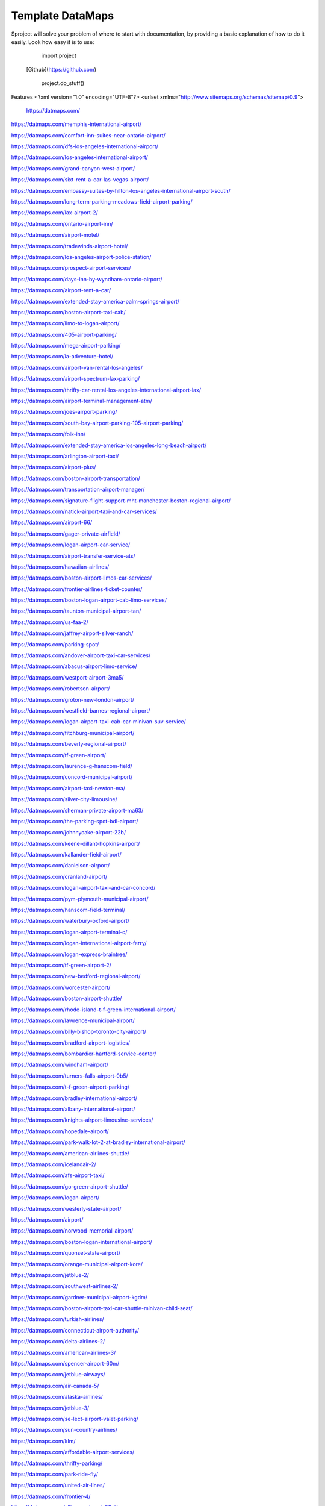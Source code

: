 Template DataMaps
========

$project will solve your problem of where to start with documentation,
by providing a basic explanation of how to do it easily.
Look how easy it is to use:

    import project
   [Github](https://github.com)

    project.do_stuff()

Features
<?xml version="1.0" encoding="UTF-8"?>
<urlset xmlns="http://www.sitemaps.org/schemas/sitemap/0.9">
   https://datmaps.com/

https://datmaps.com/memphis-international-airport/

https://datmaps.com/comfort-inn-suites-near-ontario-airport/

https://datmaps.com/dfs-los-angeles-international-airport/

https://datmaps.com/los-angeles-international-airport/

https://datmaps.com/grand-canyon-west-airport/

https://datmaps.com/sixt-rent-a-car-las-vegas-airport/

https://datmaps.com/embassy-suites-by-hilton-los-angeles-international-airport-south/

https://datmaps.com/long-term-parking-meadows-field-airport-parking/

https://datmaps.com/lax-airport-2/

https://datmaps.com/ontario-airport-inn/

https://datmaps.com/airport-motel/

https://datmaps.com/tradewinds-airport-hotel/

https://datmaps.com/los-angeles-airport-police-station/

https://datmaps.com/prospect-airport-services/

https://datmaps.com/days-inn-by-wyndham-ontario-airport/

https://datmaps.com/airport-rent-a-car/

https://datmaps.com/extended-stay-america-palm-springs-airport/

https://datmaps.com/boston-airport-taxi-cab/

https://datmaps.com/limo-to-logan-airport/

https://datmaps.com/405-airport-parking/

https://datmaps.com/mega-airport-parking/

https://datmaps.com/la-adventure-hotel/

https://datmaps.com/airport-van-rental-los-angeles/

https://datmaps.com/airport-spectrum-lax-parking/

https://datmaps.com/thrifty-car-rental-los-angeles-international-airport-lax/

https://datmaps.com/airport-terminal-management-atm/

https://datmaps.com/joes-airport-parking/

https://datmaps.com/south-bay-airport-parking-105-airport-parking/

https://datmaps.com/folk-inn/

https://datmaps.com/extended-stay-america-los-angeles-long-beach-airport/

https://datmaps.com/arlington-airport-taxi/

https://datmaps.com/airport-plus/

https://datmaps.com/boston-airport-transportation/

https://datmaps.com/transportation-airport-manager/

https://datmaps.com/signature-flight-support-mht-manchester-boston-regional-airport/

https://datmaps.com/natick-airport-taxi-and-car-services/

https://datmaps.com/airport-66/

https://datmaps.com/gager-private-airfield/

https://datmaps.com/logan-airport-car-service/

https://datmaps.com/airport-transfer-service-ats/

https://datmaps.com/hawaiian-airlines/

https://datmaps.com/boston-airport-limos-car-services/

https://datmaps.com/frontier-airlines-ticket-counter/

https://datmaps.com/boston-logan-airport-cab-limo-services/

https://datmaps.com/taunton-municipal-airport-tan/

https://datmaps.com/us-faa-2/

https://datmaps.com/jaffrey-airport-silver-ranch/

https://datmaps.com/parking-spot/

https://datmaps.com/andover-airport-taxi-car-services/

https://datmaps.com/abacus-airport-limo-service/

https://datmaps.com/westport-airport-3ma5/

https://datmaps.com/robertson-airport/

https://datmaps.com/groton-new-london-airport/

https://datmaps.com/westfield-barnes-regional-airport/

https://datmaps.com/logan-airport-taxi-cab-car-minivan-suv-service/

https://datmaps.com/fitchburg-municipal-airport/

https://datmaps.com/beverly-regional-airport/

https://datmaps.com/tf-green-airport/

https://datmaps.com/laurence-g-hanscom-field/

https://datmaps.com/concord-municipal-airport/

https://datmaps.com/airport-taxi-newton-ma/

https://datmaps.com/silver-city-limousine/

https://datmaps.com/sherman-private-airport-ma63/

https://datmaps.com/the-parking-spot-bdl-airport/

https://datmaps.com/johnnycake-airport-22b/

https://datmaps.com/keene-dillant-hopkins-airport/

https://datmaps.com/kallander-field-airport/

https://datmaps.com/danielson-airport/

https://datmaps.com/cranland-airport/

https://datmaps.com/logan-airport-taxi-and-car-concord/

https://datmaps.com/pym-plymouth-municipal-airport/

https://datmaps.com/hanscom-field-terminal/

https://datmaps.com/waterbury-oxford-airport/

https://datmaps.com/logan-airport-terminal-c/

https://datmaps.com/logan-international-airport-ferry/

https://datmaps.com/logan-express-braintree/

https://datmaps.com/tf-green-airport-2/

https://datmaps.com/new-bedford-regional-airport/

https://datmaps.com/worcester-airport/

https://datmaps.com/boston-airport-shuttle/

https://datmaps.com/rhode-island-t-f-green-international-airport/

https://datmaps.com/lawrence-municipal-airport/

https://datmaps.com/billy-bishop-toronto-city-airport/

https://datmaps.com/bradford-airport-logistics/

https://datmaps.com/bombardier-hartford-service-center/

https://datmaps.com/windham-airport/

https://datmaps.com/turners-falls-airport-0b5/

https://datmaps.com/t-f-green-airport-parking/

https://datmaps.com/bradley-international-airport/

https://datmaps.com/albany-international-airport/

https://datmaps.com/knights-airport-limousine-services/

https://datmaps.com/hopedale-airport/

https://datmaps.com/park-walk-lot-2-at-bradley-international-airport/

https://datmaps.com/american-airlines-shuttle/

https://datmaps.com/icelandair-2/

https://datmaps.com/afs-airport-taxi/

https://datmaps.com/go-green-airport-shuttle/

https://datmaps.com/logan-airport/

https://datmaps.com/westerly-state-airport/

https://datmaps.com/airport/

https://datmaps.com/norwood-memorial-airport/

https://datmaps.com/boston-logan-international-airport/

https://datmaps.com/quonset-state-airport/

https://datmaps.com/orange-municipal-airport-kore/

https://datmaps.com/jetblue-2/

https://datmaps.com/southwest-airlines-2/

https://datmaps.com/gardner-municipal-airport-kgdm/

https://datmaps.com/boston-airport-taxi-car-shuttle-minivan-child-seat/

https://datmaps.com/turkish-airlines/

https://datmaps.com/connecticut-airport-authority/

https://datmaps.com/delta-airlines-2/

https://datmaps.com/american-airlines-3/

https://datmaps.com/spencer-airport-60m/

https://datmaps.com/jetblue-airways/

https://datmaps.com/air-canada-5/

https://datmaps.com/alaska-airlines/

https://datmaps.com/jetblue-3/

https://datmaps.com/se-lect-airport-valet-parking/

https://datmaps.com/sun-country-airlines/

https://datmaps.com/klm/

https://datmaps.com/affordable-airport-services/

https://datmaps.com/thrifty-parking/

https://datmaps.com/park-ride-fly/

https://datmaps.com/united-air-lines/

https://datmaps.com/frontier-4/

https://datmaps.com/alliance-airport-23nj/

https://datmaps.com/nyc-airport-ride/

https://datmaps.com/kroelinger-airport/

https://datmaps.com/tate-airport-5ps9/

https://datmaps.com/cross-keys-airport-17n/

https://datmaps.com/nj25/

https://datmaps.com/westfield-limousine-and-airport-car-service/

https://datmaps.com/russo-airstrip/

https://datmaps.com/baggage-claim-a-phl/

https://datmaps.com/hackettstown-airport-n05/

https://datmaps.com/elmport-heliport/

https://datmaps.com/new-garden-airport/

https://datmaps.com/erwinna-airport-pa77/

https://datmaps.com/malone-airport-nj61/

https://datmaps.com/john-e-rogers-airport-nj65/

https://datmaps.com/central-jersey-airport/

https://datmaps.com/ernies-airport-transportation/

https://datmaps.com/doylestown-airport/

https://datmaps.com/sheltair-aviation-isp/

https://datmaps.com/laguardia-airport-car-limo/

https://datmaps.com/eagles-lair-airport/

https://datmaps.com/ace-limousine-airport-service/

https://datmaps.com/precision-ny-chauffeur-and-airport-transportation-services/

https://datmaps.com/elizabeth-airport-transfer-nj/

https://datmaps.com/somerset-airport/

https://datmaps.com/lakewood-township-municipal-airport/

https://datmaps.com/spitfire-aerodrome-airport/

https://datmaps.com/lincoln-park-airport/

https://datmaps.com/park-plus-airport-parking-jfk-airport/

https://datmaps.com/airport-transportation-services/

https://datmaps.com/carmel-car/

https://datmaps.com/long-island-macarthur-airport/

https://datmaps.com/quakertown-airport/

https://datmaps.com/linden-airport/

https://datmaps.com/blairstown-airport-1n7/

https://datmaps.com/hammonton-municipal-airport/

https://datmaps.com/eagles-nest-airport/

https://datmaps.com/coyle-field/

https://datmaps.com/allentown-queen-city-municipal-airport/

https://datmaps.com/newark-airport-limo-taxi/

https://datmaps.com/howard-beach-jfk-airport/

https://datmaps.com/flying-w-airport-resort/

https://datmaps.com/westchester-county-airport/

https://datmaps.com/cell-phone-waiting-area-lehigh-valley-international-airport-abe/

https://datmaps.com/bolt-parking-lga-laguardia-airport-parking/

https://datmaps.com/jfk-airport-transportation/

https://datmaps.com/daily-parking-p4/

https://datmaps.com/jfk-airport-long-term-parking-inc/

https://datmaps.com/solberg-airport/

https://datmaps.com/ocean-county-airport/

https://datmaps.com/northeast-philadelphia-airport/

https://datmaps.com/monmouth-jet-center/

https://datmaps.com/new-york-stewart-international-airport/

https://datmaps.com/signature-flight-support-ttn-trenton-mercer-airport/

https://datmaps.com/signature-flight-support-teb-east-teterboro-airport/

https://datmaps.com/korean-air-2/

https://datmaps.com/lga-airport-car-limo-service/

https://datmaps.com/corporate-airport-parking/

https://datmaps.com/salem-airfield-nj74/

https://datmaps.com/a-1-airport-taxi-limo-lowest-rate-best-service-24-7/

https://datmaps.com/short-term-parking-b/

https://datmaps.com/baggage-claim-d-phl/

https://datmaps.com/jfk-airport-central-taxi-hold/

https://datmaps.com/hampton-jitney-airport-connection/

https://datmaps.com/american-airlines-4/

https://datmaps.com/blade-lounge-east/

https://datmaps.com/hertz-car-rental-new-york-city-laguardia-airport/

https://datmaps.com/e-w-r-ewr/

https://datmaps.com/philadelphia-international-airport/

https://datmaps.com/phl-employee-parking/

https://datmaps.com/abc-airport-parking/

https://datmaps.com/newark-airport-ewr-parking/

https://datmaps.com/wallypark-airport-parking-phl/

https://datmaps.com/southwest-airlines-3/

https://datmaps.com/airtrain-newark-liberty-international-airport/

https://datmaps.com/preferred-limousine-airport-car-service/

https://datmaps.com/airport-hill-top/

https://datmaps.com/newark-airport-railroad-station/

https://datmaps.com/newark-liberty-international-airport/

https://datmaps.com/alexandria-field-airport/

https://datmaps.com/laguardia-airport/

https://datmaps.com/turkish-airlines-2/

https://datmaps.com/red-lion-airport-n73/

https://datmaps.com/relay-newark-international-airport/

https://datmaps.com/newark-airport-express/

https://datmaps.com/porter-airlines/

https://datmaps.com/ets-airport-shuttle/

https://datmaps.com/united-airlines-parking-lot-bus-stop/

https://datmaps.com/denver-airport-town-car/

https://datmaps.com/denver-international-airport-pickups/

https://datmaps.com/aaa-airport-denver-limo/

https://datmaps.com/denvers-airport-transportation/

https://datmaps.com/airport-office-building-aob/

https://datmaps.com/denver-airport-suv-van-car-rental/

https://datmaps.com/spirit-airlines/

https://datmaps.com/newark-liberty-international-airport-2/

https://datmaps.com/newark-airport-express-2/

https://datmaps.com/frontier-airlines/

https://datmaps.com/go-airlink-nyc/

https://datmaps.com/the-port-authority-of-new-york-and-new-jersey/

https://datmaps.com/ollies-taxi-airport-service/

https://datmaps.com/dixon-airport-board/

https://datmaps.com/medicine-bow-airport/

https://datmaps.com/wray-muni-airport/

https://datmaps.com/koenig-airport/

https://datmaps.com/ogallala-municipal-airport-searle-field-koga/

https://datmaps.com/grant-county-airport/

https://datmaps.com/harford-field-khad/

https://datmaps.com/a-a-ranch-airport-wy11/

https://datmaps.com/airport-operations/

https://datmaps.com/airport-2/

https://datmaps.com/32nd-ave-airport-cir/

https://datmaps.com/airport-blvd-6th-ave/

https://datmaps.com/s-airport-blvd-alameda-pkwy/

https://datmaps.com/airport-blvd-colfax-ave/

https://datmaps.com/pawlet-ranch-airport-3ne7/

https://datmaps.com/northern-colorado-regional-airport/

https://datmaps.com/laramie-regional-airport/

https://datmaps.com/granby-sports-park-airport/

https://datmaps.com/orr-airport-24ne/

https://datmaps.com/bellmore-farms-airport-1co3/

https://datmaps.com/skyote-airport-cd02/

https://datmaps.com/western-nebraska-regional-airport-parking/

https://datmaps.com/phelps-airport/

https://datmaps.com/cochran-landing-airport/

https://datmaps.com/stevens-airport/

https://datmaps.com/lusk-airport/

https://datmaps.com/sky-haven-airport-co17/

https://datmaps.com/top-airport-parking-denver/

https://datmaps.com/denver-airport-limo-platinum/

https://datmaps.com/long-beach-airport/

https://datmaps.com/aspen-airport-shuttle/

https://datmaps.com/bogner-no-ii-airport-1sd6/

https://datmaps.com/car-rental-center-denver-airport-den-carngo/

https://datmaps.com/the-parking-spot-den-airport/

https://datmaps.com/denver-airport-limo/

https://datmaps.com/steamboat-springs-airport-bob-adams-field/

https://datmaps.com/vance-brand-airport/

https://datmaps.com/uso-colorados-center-at-denver-airport/

https://datmaps.com/western-nebraska-scottsbluff-regional-airport/

https://datmaps.com/sugar-land-regional-airport/

https://datmaps.com/detroit-metropolitan-wayne-county-airport/

https://datmaps.com/pizza-hut-express/

https://datmaps.com/towneplace-suites-by-marriott-denver-airport-at-gateway-park/

https://datmaps.com/comfort-suites-denver-international-airport/

https://datmaps.com/courtyard-by-marriott-denver-airport/

https://datmaps.com/phoenix-mesa-gateway-airport/

https://datmaps.com/north-las-vegas-airport/

https://datmaps.com/fine-airport-parking-den/

https://datmaps.com/rick-husband-amarillo-international-airport/

https://datmaps.com/erie-municipal-airport/

https://datmaps.com/alliance-municipal-airport/

https://datmaps.com/craig-moffat-airport/

https://datmaps.com/boulder-municipal-airport-bdu/

https://datmaps.com/yampa-valley-regional-airport/

https://datmaps.com/dodson-brothers-airport-5ne9/

https://datmaps.com/wichita-dwight-d-eisenhower-national-airport/

https://datmaps.com/element-denver-international-airport/

https://datmaps.com/denver-airport-station/

https://datmaps.com/holyoke-airport-heq/

https://datmaps.com/denver-airport-shuttle/

https://datmaps.com/vowers-ranch-airport-wy29/

https://datmaps.com/kugel-strong-airport-03co/

https://datmaps.com/yuma-municipal-airport/

https://datmaps.com/denver-international-airport-security-office/

https://datmaps.com/airport-baggage-center/

https://datmaps.com/rocky-mountain-metropolitan-airport/

https://datmaps.com/casper-natrona-county-international-airport/

https://datmaps.com/la-quinta-inn-suites-by-wyndham-denver-airport-dia/

https://datmaps.com/airport-denver-transportation-co/

https://datmaps.com/waterloo-regional-airport/

https://datmaps.com/mainstay-suites-denver-international-airport/

https://datmaps.com/usairport-parking/

https://datmaps.com/chadron-municipal-airport/

https://datmaps.com/parkland-airport-7co0/

https://datmaps.com/denver-international-airport-bc-concourse/

https://datmaps.com/denver-international-airport/

https://datmaps.com/san-antonio-international-airport/

https://datmaps.com/saskatoon-john-g-diefenbaker-international-airport/

https://datmaps.com/baymont-by-wyndham-denver-international-airport/

https://datmaps.com/epic-mountain-express-colorado-mountain-express-counter-at-denver-international-airport/

https://datmaps.com/40th-ave-airport-blvd-gateway-park-station/

https://datmaps.com/parkdia/

https://datmaps.com/avis-car-rental/

https://datmaps.com/sylo-ramada-inn-suites-denver-airport/

https://datmaps.com/econo-lodge-denver-international-airport/

https://datmaps.com/americinn-by-wyndham-denver-airport/

https://datmaps.com/s-p-plus-denver-international-airport/

https://datmaps.com/alpha-airport-taxi-limo/

https://datmaps.com/brush-municipal/

https://datmaps.com/denver-international-airport-dropoffs/

https://datmaps.com/hertz-car-rental-natrona-county-airport/

https://datmaps.com/airport-taxi-service/

https://datmaps.com/simons-airport/

https://datmaps.com/la-quinta-inn-suites-by-wyndham-butte/

https://datmaps.com/springhill-suites-by-marriott-great-falls/

https://datmaps.com/motel-6-great-falls-mt/

https://datmaps.com/air-national-guard/

https://datmaps.com/enterprise-rent-a-car-2/

https://datmaps.com/chester-catawba-airport/

https://datmaps.com/8400-8598-airport-pkwy-parking/

https://datmaps.com/40th-airport-station-pnr/

https://datmaps.com/3n6/

https://datmaps.com/3-rivers-aircraft-management-services/

https://datmaps.com/2947-terminal-dr-parking/

https://datmaps.com/ace-limousine-airport-service-2/

https://datmaps.com/acton-airport-taxi-boston-airport-taxi-and-car-service/

https://datmaps.com/addison-airport/

https://datmaps.com/aer-lingus-2/

https://datmaps.com/aero-plantation-airport-nc21/

https://datmaps.com/aeronautics-division/

https://datmaps.com/aeroportul-lavina/

https://datmaps.com/aiken-regional-airport/

https://datmaps.com/airline-airport-information/

https://datmaps.com/airnet/

https://datmaps.com/airport-associates/

https://datmaps.com/airport-boat-rv-storage/

https://datmaps.com/airport-bus-resource-group/

https://datmaps.com/airport-cargo-terminal/

https://datmaps.com/airport-department-of-public-safety/

https://datmaps.com/airport-express/

https://datmaps.com/airport-express-direct/

https://datmaps.com/airport-express-direct-2/

https://datmaps.com/airport-fire-department/

https://datmaps.com/airport-flats/

https://datmaps.com/airport-park-3/

https://datmaps.com/airport-north-storage/

https://datmaps.com/airport-mobil-towing/

https://datmaps.com/airport-marina-honda/

https://datmaps.com/airport-marina-ford/

https://datmaps.com/airport-limo/

https://datmaps.com/airport-inn/

https://datmaps.com/airport-high-school/

https://datmaps.com/airport-rd-at-terminal-dr/

https://datmaps.com/airport-shuttle-boston/

https://datmaps.com/airport-shuttle-easley-sc-29642/

https://datmaps.com/airport-solutions-group/

https://datmaps.com/airport-terminal/

https://datmaps.com/airport-terminal-2/

https://datmaps.com/airport-terminal-a/

https://datmaps.com/airport-terminal-b/

https://datmaps.com/airport-terminals-e-and-f/

https://datmaps.com/airport-terminals-c-d/

https://datmaps.com/airport-van-rental-denver-airport/

https://datmaps.com/airport-van-rental-las-vegas/

https://datmaps.com/airport-transportation-2/

https://datmaps.com/airport-valet-storage/

https://datmaps.com/palmetto-air-plantation-sc41/

https://datmaps.com/raleigh-durham-airport-taxi/

https://datmaps.com/harman-airport-sc20/

https://datmaps.com/south-carolina-aeronautics/

https://datmaps.com/lancaster-county-airport-mcwhirter-field-lkr/

https://datmaps.com/orangeburg-municipal-airport/

https://datmaps.com/long-island-airport-nc26/

https://datmaps.com/grays-creek-airport-2gc/

https://datmaps.com/emanuel-county-airport/

https://datmaps.com/bamberg-county-airport-99n/

https://datmaps.com/foothills-regional-airport-kmrn/

https://datmaps.com/covington-municipal-airport/

https://datmaps.com/goose-creek-airport-28a/

https://datmaps.com/shiflet-marion-mcdowell-airfield-9a9/

https://datmaps.com/cheraw-municipal-airport/

https://datmaps.com/pageland-airport/

https://datmaps.com/st-george-airport/

https://datmaps.com/holly-hill-airport-5j5/

https://datmaps.com/helena-regional-airport/

https://datmaps.com/helena-regional-airport-hln/

https://datmaps.com/anaconda-airport/

https://datmaps.com/boulder-airport-3u9/

https://datmaps.com/lewistown-municipal-airport/

https://datmaps.com/stanford-airport-s64/

https://datmaps.com/lincoln-airport/

https://datmaps.com/fairfield-airport/

https://datmaps.com/winifred-airport-9s7/

https://datmaps.com/ryegate-airport/

https://datmaps.com/klies-air-strip-airport-mt43/

https://datmaps.com/ranch-strip-airport-mt26/

https://datmaps.com/wilhelm-airstrip-airport-mt96-2/

https://datmaps.com/bar-e-airport-mt86/

https://datmaps.com/ryegate-airstrip/

https://datmaps.com/geraldine-airport/

https://datmaps.com/great-falls-international-airport/

https://datmaps.com/bozeman-yellowstone-international-airport-bzn/

https://datmaps.com/three-forks-airport-9s5/

https://datmaps.com/lewistown-muni-airport-lwt/

https://datmaps.com/bert-mooney-airport/

https://datmaps.com/deer-lodge-city-county-airport-tca/

https://datmaps.com/bullwhacker-airport/

https://datmaps.com/black-coulee-north-airport/

https://datmaps.com/smith-field-airport/

https://datmaps.com/higgins-brothers-airport/

https://datmaps.com/lavina-airport-80s/

https://datmaps.com/canyon-ferry-airport-8u9/

https://datmaps.com/crazy-mountain-ranch-airport/

https://datmaps.com/townsend-airport-8u8/

https://datmaps.com/dutton-airport/

https://datmaps.com/silver-city-airport/

https://datmaps.com/cottontail-ranch-airport/

https://datmaps.com/buchanan-ranch-airport/

https://datmaps.com/holland-ranch-airport/

https://datmaps.com/front-range-aviation-inc/

https://datmaps.com/cain-ranch-airport-28mt/

https://datmaps.com/barrett-field/

https://datmaps.com/fort-benton-airport-79s/

https://datmaps.com/n-bar-ranch-airport/

https://datmaps.com/bowman-field-3u3/

https://datmaps.com/flying-arrow-ranch-airport/

https://datmaps.com/thompson-field/

https://datmaps.com/clark-airport/

https://datmaps.com/baxter-strip/

https://datmaps.com/beacon-star-antique-airfield/

https://datmaps.com/head-waters-flying-services/

https://datmaps.com/prill-field-1mt7/

https://datmaps.com/wilsall-airport-9u1/

https://datmaps.com/helena-vortac-hln-117-7/

https://datmaps.com/big-timber-airport-6s0/

https://datmaps.com/williams-field-0mt1/

https://datmaps.com/langhus-airstrip/

https://datmaps.com/lewistown-vortac-lwt-112-0/

https://datmaps.com/gillett-landing-strip/

https://datmaps.com/whitehall-vortac-hia-113-7/

https://datmaps.com/lewistown-ndb-lwt-353/

https://datmaps.com/ubuy-i-fly/


https://datmaps.com/great-falls-vortac-gtf-115-1/

https://datmaps.com/capitol-ndb-cvp-335/

https://datmaps.com/holliday-landing-strip/

https://datmaps.com/horner-field-airport-mt49-dustins-aircraft-maintenance-and-upholstery-service/

https://datmaps.com/twin-bridges-airport/

https://datmaps.com/schafer-usfs-airport-8u2/

https://datmaps.com/hertz-car-rental-helena-regional-airport/

https://datmaps.com/hertz-car-rental-butte-municipal-airport/

https://datmaps.com/hertz-car-rental-great-falls-international-airport/

https://datmaps.com/federal-aviation-administration-atct/

https://datmaps.com/mission-field-airport/

https://datmaps.com/butte-aero-heliport/

https://datmaps.com/oxbow-ranch/

https://datmaps.com/alaska/

https://datmaps.com/oxbow-landing-strip/

https://datmaps.com/hauser-ndb-hau-386/

https://datmaps.com/coppertown-vor-dme-cpn-111-6/

https://datmaps.com/alaska-airlines-great-falls/

https://datmaps.com/stanford-airport-biggerstaff-field/

https://datmaps.com/boulder-airport/

https://datmaps.com/hertz-car-rental-bozeman-international-airport/

https://datmaps.com/signature-flight-support-bzn-yellowstone-jet-center-at-bozeman-intl-airport/

https://datmaps.com/long-term-parking-bozeman-airport-parking/

https://datmaps.com/butte-aviation/

https://datmaps.com/choteau-airport-cii/

https://datmaps.com/seeley-lake-airport/

https://datmaps.com/red-mountain-heliport/

https://datmaps.com/yellowstone-air-service/

https://datmaps.com/dillon-airport-dln/

https://datmaps.com/schafer-meadows-airport/

https://datmaps.com/rock-creek-airport/

https://datmaps.com/bridger-municipal-airport-6s1/

https://datmaps.com/toole-county-airport-2/

https://datmaps.com/karst-stage/

https://datmaps.com/great-falls-international-airport-2/

https://datmaps.com/hourly-parking-great-falls-airport-parking/

https://datmaps.com/sky-west-airlines/

https://datmaps.com/economy-parking-great-falls-airport-parking/

https://datmaps.com/alaska-airlines-bozeman/

https://datmaps.com/central-montana-shuttle/

https://datmaps.com/la-quinta-inn-suites-by-wyndham-belgrade-bozeman-airport/

https://datmaps.com/columbus-airport/

https://datmaps.com/laurel-municipal-airport-6s8/

https://datmaps.com/deer-lodge-county-airport/

https://datmaps.com/cutbank-airport-authority/

https://datmaps.com/jet-aviation-bozeman-fbo/

https://datmaps.com/butte-cab-company/

https://datmaps.com/comfort-inn-suites-market-airport/

https://datmaps.com/federal-aviation-administration-helena-airports-district-office/

https://datmaps.com/comfort-suites-helena-airport/

https://datmaps.com/bridger-taxi/

https://datmaps.com/allegiant-air/

https://datmaps.com/white-sulphur-springs-ranger-station-heliport/

https://datmaps.com/lindeys-landing-west-seaplane-base/

https://datmaps.com/delta-cargo-4/

https://datmaps.com/helena-town-car-company/

https://datmaps.com/allegiant-airlines/

https://datmaps.com/missoula-montana-airport-2/

https://datmaps.com/karst-stage-inc/

https://datmaps.com/avmax-group/

https://datmaps.com/skyline-aviation/

https://datmaps.com/great-falls-jet-center/

https://datmaps.com/cut-bank-valier-international-airport/

https://datmaps.com/finish-line-car-rental/

https://datmaps.com/delta-airlines-3/

https://datmaps.com/delta-cargo-5/

https://datmaps.com/wolf-creek-mt/

https://datmaps.com/cut-bank-municipal-airport-ctb/

https://datmaps.com/vetter-aviation/

https://datmaps.com/united-airlines-2/

https://datmaps.com/united-2/

https://datmaps.com/sleep-inn-suites-great-falls-airport/

https://datmaps.com/super-8-by-wyndham-belgrade-bozeman-airport/

https://datmaps.com/federal-aviation-administration/

https://datmaps.com/u-s-customs-and-border-protection-butte-airport-port-of-entry/

https://datmaps.com/missoula-airport-shuttle/

https://datmaps.com/delta-2/

https://datmaps.com/signature-technicair-bzn-bozeman-gallatin-field-airport/

https://datmaps.com/alaska-airlines-billings/

https://datmaps.com/helena-college-airport-campus/

https://datmaps.com/parking-spot-2/

https://datmaps.com/mainstay-suites-great-falls-airport/

https://datmaps.com/wingate-by-wyndham-helena-airport/

https://datmaps.com/copper-horse-restaurant-bozeman-yellowstone-international-airport/

https://datmaps.com/boeing/

https://datmaps.com/yellowstone-airport-storge/

https://datmaps.com/allegiant-air-2/

https://datmaps.com/glacier-park-international-airport/

https://datmaps.com/public-health-human-services-department/

https://datmaps.com/ups-customer-center/

https://datmaps.com/enterprise-rent-a-car-3/

https://datmaps.com/budget-car-rental-2/

https://datmaps.com/delta-3/

https://datmaps.com/avis-car-rental-2/

https://datmaps.com/montana-gift-corral-bozeman-yellowstone-international-airport/

https://datmaps.com/delta-cargo-6/

https://datmaps.com/enterprise-rent-a-car-4/

https://datmaps.com/comfort-suites-airport-university/

https://datmaps.com/alaska-2/

https://datmaps.com/liquor-division/

https://datmaps.com/coca-cola-bottling-co/

https://datmaps.com/national-car-rental/

https://datmaps.com/national-car-rental-2/

https://datmaps.com/associated-food-stores-inc/

https://datmaps.com/wallypark-denver-airport/

https://datmaps.com/rawlins-municipal-airport-krwl/

https://datmaps.com/enterprise-rent-a-car-5/

https://datmaps.com/hilton-garden-inn-great-falls/

https://datmaps.com/jacks-hangar/

https://datmaps.com/crystal-inn-hotel-suites-great-falls/

https://datmaps.com/la-quinta-inn-suites-by-wyndham-helena/

https://datmaps.com/repair-shop/

https://datmaps.com/avis-car-rental-3/


https://datmaps.com/hampton-inn-great-falls/

https://datmaps.com/holiday-inn-great-falls-convention-center-an-ihg-hotel/

https://datmaps.com/thrifty-car-rental-2/

https://datmaps.com/dzone-skydiving-bozeman/

https://datmaps.com/holman-aviation-co/

https://datmaps.com/alaska-3/

https://datmaps.com/avis-car-rental-4/

https://datmaps.com/enterprise-rent-a-car-6/

https://datmaps.com/jacks-flight-instruction/

https://datmaps.com/the-ore-cart/

https://datmaps.com/holiday-inn-express-suites-great-falls-an-ihg-hotel/

https://datmaps.com/signature-flight-support-den-denver-intl-airport/

https://datmaps.com/salt-lake-city-international-airport-2/

https://datmaps.com/juice-bar-at-canopy-airport-parking/

https://datmaps.com/crowne-plaza-denver-airport-convention-ctr-an-ihg-hotel/

https://datmaps.com/high-plains-hotel-at-denver-international-airport/

https://datmaps.com/woodspring-suites-aurora-denver-airport-an-extended-stay-hotel/

https://datmaps.com/motel-6-denver-co-airport/

https://datmaps.com/prospect-airport-services-inc-recruiting-office/

https://datmaps.com/canopy-airport-parking-lot/

https://datmaps.com/wallypark-airport-parking-den/

https://datmaps.com/hertz-car-rental-scottsbluff-airport/

https://datmaps.com/estes-park-shuttle/

https://datmaps.com/san-angelo-regional-airport/

https://datmaps.com/cheyenne-regional-airport-kcys/

https://datmaps.com/granby-grand-county-airport-gnb/

https://datmaps.com/aloft-denver-airport-at-gateway-park/

https://datmaps.com/holiday-inn-express-suites-denver-airport-an-ihg-hotel/

https://datmaps.com/ramada-by-wyndham-denver-international-airport/

https://datmaps.com/fairfield-inn-suites-by-marriott-denver-airport/

https://datmaps.com/hertz-car-rental-hayden-airport/

https://datmaps.com/central-park-airport-control-tower/

https://datmaps.com/guernsey-airport/

https://datmaps.com/fort-morgan-airport/

https://datmaps.com/greeley-weld-county-airport/

https://datmaps.com/hilton-garden-inn-denver-airport/

https://datmaps.com/redding-airport/

https://datmaps.com/residence-inn-by-marriott-denver-airport-at-gateway-park/

https://datmaps.com/embassy-suites-by-hilton-denver-international-airport/

https://datmaps.com/hyatt-place-denver-airport/

https://datmaps.com/springhill-suites-by-marriott-denver-airport/

https://datmaps.com/sleep-inn-suites-denver-international-airport/

https://datmaps.com/courtyard-by-marriott-denver-airport-at-gateway-park/

https://datmaps.com/hampton-inn-denver-international-airport/

https://datmaps.com/wingate-by-wyndham-denver-airport/

https://datmaps.com/all-star-airport-express/

https://datmaps.com/home2-suites-by-hilton-denver-international-airport/

https://datmaps.com/colorado-air-and-space-port/

https://datmaps.com/hyatt-place-pena-station-denver-airport/

https://datmaps.com/the-westin-denver-international-airport/

https://datmaps.com/ll-sidney-municipal-airport/

https://datmaps.com/modisett-airport-9v5/

https://datmaps.com/plf-airport-terminal-inc/

https://datmaps.com/o-and-n-airport/

https://datmaps.com/taxi-denver-airport/

https://datmaps.com/tulsa-international-airport/

https://datmaps.com/ontario-international-airport/

https://datmaps.com/residence-inn-by-marriott-denver-airport-convention-center/

https://datmaps.com/huntsville-international-airport/

https://datmaps.com/northern-colorado-regional-airport-2/

https://datmaps.com/denver-airport-shuttle-2/

https://datmaps.com/root-down-denver-international-airport/

https://datmaps.com/homewood-suites-by-hilton-denver-airport-tower-road/

https://datmaps.com/la-crosse-regional-airport/

https://datmaps.com/el-paso-international-airport/

https://datmaps.com/staybridge-suites-denver-international-airport-an-ihg-hotel/

https://datmaps.com/tumi-store-denver-international-airport/

https://datmaps.com/den-airport-operations/

https://datmaps.com/hay-springs-muni-airport-4v6/

https://datmaps.com/newman-airport/

https://datmaps.com/boulder-model-airport/

https://datmaps.com/shelburnes-airport-35ne/

https://datmaps.com/j-and-s-airport/

https://datmaps.com/arthur-municipal-airport-38v/

https://datmaps.com/skylane-ranch-airport-17co/

https://datmaps.com/leyners-hayfield-airport/

https://datmaps.com/evans-airport/

https://datmaps.com/wkr-airport-65co/

https://datmaps.com/hayes-airport/

https://datmaps.com/rancho-de-aereo-airport/

https://datmaps.com/delventhal-farm-airport/

https://datmaps.com/cullan-airport/

https://datmaps.com/boulder-airport-transport/

https://datmaps.com/spade-ranch-airport/

https://datmaps.com/meeker-airport/

https://datmaps.com/rocky-mountain-metropolitan-airport-2/

https://datmaps.com/chadron-airport-fbo-building/

https://datmaps.com/northern-colorado-regional-airport-administrative-office/

https://datmaps.com/old-stapleton-airport-tower/

https://datmaps.com/qatar-airways-2/

https://datmaps.com/lga-terminal-c-d/

https://datmaps.com/rockaway-limousine-and-airport-car-service/

https://datmaps.com/baggage-claim-f-phl/

https://datmaps.com/colonial-airport-parking/

https://datmaps.com/allegiant-airlines-2/

https://datmaps.com/wilmington-philadelphia-regional-airport/

https://datmaps.com/garden-county-airport-oks/

https://datmaps.com/elk-park-ranch-airport-34cd/

https://datmaps.com/sterling-municipal-airport-stk/

https://datmaps.com/denver-international-airport-2/

https://datmaps.com/hardy-ranch-llc/

https://datmaps.com/denver-airport-transportation/

https://datmaps.com/world-indoor-airport/

https://datmaps.com/estes-park-limo-airport-transportation-service/

https://datmaps.com/colorado-airport-shuttle/

https://datmaps.com/englewood-airport-shuttle/

https://datmaps.com/boulder-dia-airport-taxi/

https://datmaps.com/kimball-municipal-airport-ibm/

https://datmaps.com/denver-airport-black-car/

https://datmaps.com/southern-cross-airport-c01/

https://datmaps.com/jfk-terminal-4/

https://datmaps.com/philadelphia-airport-terminal-d/

https://datmaps.com/stott-airport-7pa6/

https://datmaps.com/old-bridge-airport/

https://datmaps.com/hertz-car-rental-new-york-city-jfk-airport/

https://datmaps.com/sas-business-lounge-newark-international-airport/

https://datmaps.com/jfk-airport/

https://datmaps.com/laguardia-airport-2/

https://datmaps.com/ez-way-airport-parking-newark/

https://datmaps.com/american-airlines-cargo/

https://datmaps.com/philadelphia-airport-terminals-e-f/

https://datmaps.com/ewr-parking/

https://datmaps.com/parking-4-airport/

https://datmaps.com/cargo-airport-services/

https://datmaps.com/newark-nj-liberty-international-airport-station/

https://datmaps.com/spirit-airlines-2/

https://datmaps.com/tropiano-airport-shuttle-inc/

https://datmaps.com/philadelphia-airport-terminal-b/

https://datmaps.com/hertz-car-rental-philadelphia-international-airport/

https://datmaps.com/john-f-kennedy-international-airport/

https://datmaps.com/cheap-airport-shuttle/

https://datmaps.com/hertz-car-rental-newark-international-airport/

https://datmaps.com/american-travel/

https://datmaps.com/baggage-claim-e-phl/

https://datmaps.com/trenton-mercer-airport/

https://datmaps.com/bridgewater-limos-and-airport-car-service/

https://datmaps.com/pacifico-airport-valet/

https://datmaps.com/philadelphia-airport-terminal-a/

https://datmaps.com/lane-airport/

https://datmaps.com/alexander-county-airport-nc59/

https://datmaps.com/shiloh-plantation-airport-sc69/

https://datmaps.com/davis-airport-sc12/

https://datmaps.com/harpers-airport-02sc/

https://datmaps.com/shealy-airport-sc14/

https://datmaps.com/corporate-airport/

https://datmaps.com/dabbs-airport/

https://datmaps.com/mcintosh-airport-2sc9/

https://datmaps.com/farm-airport-24sc/

https://datmaps.com/curry-airport-sc16/

https://datmaps.com/graham-airport-1sc2/

https://datmaps.com/sexton-airport-19sc/

https://datmaps.com/lexington-county-airport/

https://datmaps.com/perry-international-airport-sc95/

https://datmaps.com/barnwell-regional-airport-kbnl/

https://datmaps.com/bermuda-high-gliderport/

https://datmaps.com/oakview-airport-sc52/

https://datmaps.com/vandalia-municipal-airport/

https://datmaps.com/greene-county-regional-airport-3j7/

https://datmaps.com/phillips-airstrip/

https://datmaps.com/charlotte-monroe-executive-airport/

https://datmaps.com/donaldson-center-airport-gyh/

https://datmaps.com/beaufort-executive-airport/

https://datmaps.com/berkeley-county-airport/

https://datmaps.com/south-river-airport/

https://datmaps.com/uso-of-north-carolina-charlotte-airport-clt/

https://datmaps.com/lake-norman-airpark-14a/

https://datmaps.com/johnston-regional-airport-jnx-kjnx/

https://datmaps.com/blairsville-muni-airport-dzj/

https://datmaps.com/statesboro-bulloch-county-airport/

https://datmaps.com/anson-county-airport-jeff-cloud-field-kafp/

https://datmaps.com/shelby-cleveland-county-regional/

https://datmaps.com/uso-of-north-carolina-raleigh-durham-airport-rdu-center/

https://datmaps.com/public-storage/

https://datmaps.com/jim-hamilton-lb-owens-airport-cub/

https://datmaps.com/groome-transportation/

https://datmaps.com/fly-high-lexington-davidson-county-airport/

https://datmaps.com/baldwin-county-airport/

https://datmaps.com/twin-lakes-airport/

https://datmaps.com/dillon-county-airport-dlc/

https://datmaps.com/habersham-county-airport/

https://datmaps.com/georgetown-airport/

https://datmaps.com/rock-hill-york-county-airport/

https://datmaps.com/gatlinburg-pigeon-forge-airport/

https://datmaps.com/allendale-county-airport/

https://datmaps.com/spartanburg-downtown-airport/

https://datmaps.com/athens-ben-epps-airport-ahn/

https://datmaps.com/concord-regional-airport-departures-arrivals/

https://datmaps.com/greenwood-county-airport/

https://datmaps.com/sampson-county-airport-ctz/

https://datmaps.com/pickens-county-airport/

https://datmaps.com/western-carolina-regional-airport/

https://datmaps.com/newberry-county-airport/

https://datmaps.com/twin-city-airport/

https://datmaps.com/daily-north-parking-lot-clt-airport/

https://datmaps.com/signature-flight-support-chs-charleston-international-airport/

https://datmaps.com/hendersonville-airport-0a7/

https://datmaps.com/tampa-international-airport/

https://datmaps.com/greenville-downtown-airport/

https://datmaps.com/gaston-airport-2sc8/

https://datmaps.com/courtyard-by-marriott-asheville-airport/

https://datmaps.com/hampton-inn-suites-greenville-airport/

https://datmaps.com/stanly-county-airport/

https://datmaps.com/perry-houston-county-airport/

https://datmaps.com/hampton-inn-suites-asheville-airport/

https://datmaps.com/lee-gilmer-memorial-airport-gvl/

https://datmaps.com/surface-parking/

https://datmaps.com/middle-georgia-regional-airport/

https://datmaps.com/macon-county-airport/

https://datmaps.com/hilton-knoxville-airport/

https://datmaps.com/laurinburg-maxton-airport/

https://datmaps.com/sonesta-select-raleigh-durham-airport-morrisville/

https://datmaps.com/aloft-raleigh-durham-airport-brier-creek/

https://datmaps.com/raleigh-durham-international-airport/

https://datmaps.com/grand-strand-airport/

https://datmaps.com/charleston-international-airport/

https://datmaps.com/mcghee-tyson-airport/

https://datmaps.com/cell-phone-waiting-lot/

https://datmaps.com/union-county-airport-2/

https://datmaps.com/thomson-mcduffie-county-airport-khqu/

https://datmaps.com/economy-parking/

https://datmaps.com/dulles-international-airport/

https://datmaps.com/louisville-municipal-airport-2j3/

https://datmaps.com/country-inn-suites-by-radisson-raleigh-durham-airport-nc/

https://datmaps.com/summerville-airport/

https://datmaps.com/doubletree-by-hilton-hotel-charlotte-airport/

https://datmaps.com/fairfield-county-airport/

https://datmaps.com/atchison-transportation-services/

https://datmaps.com/charlottesville-albemarle-airport/

https://datmaps.com/country-inn-suites-by-radisson-columbia-airport-sc/

https://datmaps.com/myrtle-beach-international-airport/

https://datmaps.com/orlando-sanford-international-airport/

https://datmaps.com/hyatt-place-charlotte-airport-tyvola-road/

https://datmaps.com/laurens-county-airport/

https://datmaps.com/martin-county-airport/

https://datmaps.com/santee-cooper-regional-airport-mni/

https://datmaps.com/midlands-technical-college-airport-campus/

https://datmaps.com/lumberton-municipal-airport/

https://datmaps.com/asheville-regional-airport-viewing-area/

https://datmaps.com/darlas-airport-15ga/

https://datmaps.com/fayetteville-regional-airport/

https://datmaps.com/franklin-county-airport-18a/

https://datmaps.com/darden-airport/

https://datmaps.com/hampton-varnville-airport-3j0/

https://datmaps.com/san-bernardino-international-airport-domestic-terminal/

https://datmaps.com/hawthorne-municipal-airport-hhr/

https://datmaps.com/burbank-airport-north-av-line/

https://datmaps.com/mccarran-international-airport-aircraft-viewing-area/

https://datmaps.com/the-parking-spot-century-lax-airport/

https://datmaps.com/calvada-meadows-airport/

https://datmaps.com/corona-airport-cafe/

https://datmaps.com/flabob-airport/

https://datmaps.com/residence-inn-by-marriott-las-vegas-airport/

https://datmaps.com/cable-airport/

https://datmaps.com/flos-airport-cafe/

https://datmaps.com/tehachapi-municipal-airport/

https://datmaps.com/kingman-airport/

https://datmaps.com/fullerton-municipal-airport/

https://datmaps.com/conway-horry-county-airport/

https://datmaps.com/metropolitan-knoxville-airport-authority/

https://datmaps.com/mount-pleasant-regional-faison-field-airport/

https://datmaps.com/gwinnett-county-airport-lzu/

https://datmaps.com/raleigh-durham-international-airport-observation-park/

https://datmaps.com/lexington-county-airport-2/

https://datmaps.com/williamsburg-regional-airport/

https://datmaps.com/lincoln-county-airport/

https://datmaps.com/concord-padgett-regional-airport/

https://datmaps.com/columbus-county-muni-airport-cpc/

https://datmaps.com/rdu-airport-at-terminal-2-zone-6/

https://datmaps.com/barrow-county-airport/

https://datmaps.com/warner-robins-air-park-5a2/

https://datmaps.com/branhams-airport-6j7/

https://datmaps.com/r-g-letourneau-field-toccoa-stephens-county-airport/

https://datmaps.com/charleston-executive-airport-jzi/

https://datmaps.com/the-ohio-state-university-airport/

https://datmaps.com/north-air-force-auxiliary-field/

https://datmaps.com/charleston-international-airport-2/

https://datmaps.com/jackson-county-airport/

https://datmaps.com/alamo-rent-a-car-2/

https://datmaps.com/jackson-county-airport-2/

https://datmaps.com/hampton-inn-columbia-i-26-airport/

https://datmaps.com/hertz-car-rental-columbia-metropolitan-airport/

https://datmaps.com/florence-regional-airport/

https://datmaps.com/charlotte-douglas-international-airport/

https://datmaps.com/days-inn-by-wyndham-raleigh-airport-research-triangle-park/

https://datmaps.com/hertz-car-rental-knoxville-airport/

https://datmaps.com/sleep-inn-airport/

https://datmaps.com/garage-parking/

https://datmaps.com/richmond-county-airport/

https://datmaps.com/marion-county-airport/

https://datmaps.com/uso-of-north-carolina-fayetteville-airport-center/

https://datmaps.com/official-shuttle/

https://datmaps.com/raleigh-durham-airport-authority/

https://datmaps.com/mckee-airport-nc70/

https://datmaps.com/red-roof-inn-columbia-sc-airport/

https://datmaps.com/capitol-city-cab/

https://datmaps.com/hertz-car-rental-raleigh-durham-international-airport/

https://datmaps.com/des-moines-international-airport/

https://datmaps.com/california-city-airport/

https://datmaps.com/minneapolis%e2%88%92saint-paul-international-airport/

https://datmaps.com/victoria-international-airport/

https://datmaps.com/porterville-municipal-airport/

https://datmaps.com/holiday-inn-express-suites-ontario-airport-an-ihg-hotel/

https://datmaps.com/idaho-falls-regional-airport-2/

https://datmaps.com/hotel-seville-ontario-airport-chino/

https://datmaps.com/the-westin-los-angeles-airport/

https://datmaps.com/hampton-inn-suites-los-angeles-burbank-airport/

https://datmaps.com/holiday-inn-long-beach-airport-an-ihg-hotel/

https://datmaps.com/ontario-airport-hotel-conference-center/

https://datmaps.com/beatty-airport/

https://datmaps.com/holiday-inn-ontario-airport/

https://datmaps.com/mccarran-rental-car-center/

https://datmaps.com/embassy-suites-by-hilton-ontario-airport/

https://datmaps.com/comfort-inn-cockatoo-near-lax-airport/

https://datmaps.com/inyokern-airport/


https://datmaps.com/corona-municipal-airport/

https://datmaps.com/palm-springs-airport-amtrak-bus-stop/

https://datmaps.com/kidwell-airport/

https://datmaps.com/us-faa-3/

https://datmaps.com/archer-airport-limousine/

https://datmaps.com/parking-spot-3/

https://datmaps.com/jr-limo-car-service/

https://datmaps.com/logan-car-airport-service/

https://datmaps.com/ryans-airport-transportation/

https://datmaps.com/boston-logan-airport-ma/

https://datmaps.com/northampton-aeronautics/

https://datmaps.com/fitchburg-airport/

https://datmaps.com/brookline-airport/

https://datmaps.com/bdr-airport-services/

https://datmaps.com/myricks-airport/

https://datmaps.com/goodspeed-airport-42b/

https://datmaps.com/boston-logan-airport-ma-2/

https://datmaps.com/pepperell-airport/

https://datmaps.com/long-term-lot-3-at-bradley-international-airport/

https://datmaps.com/us-faa-4/

https://datmaps.com/nashua-airport/

https://datmaps.com/logan-airport-car-taxi-services/

https://datmaps.com/hartford-brainard-airport/

https://datmaps.com/newport-state-airport-uuu/

https://datmaps.com/manchester-boston-regional-airport/

https://datmaps.com/mansfield-municipal-airport/

https://datmaps.com/ellington-airport/

https://datmaps.com/worcester-regional-airport/

https://datmaps.com/southwest/

https://datmaps.com/park-n-fly-formerly-executive-valet/

https://datmaps.com/simsbury-airport/

https://datmaps.com/tanner-hiller-airport-8b5/

https://datmaps.com/delta-cargo-7/

https://datmaps.com/portsmouth-international-airport-at-pease/

https://datmaps.com/preflight-airport-parking-bos/

https://datmaps.com/sikorsky-memorial-airport/

https://datmaps.com/westover-airport/

https://datmaps.com/marshfield-municipal-airport-george-harlow-field-kghg/

https://datmaps.com/richmond-international-airport/

https://datmaps.com/logan-airport-terminal-b-stop-2/

https://datmaps.com/logan-airport-central-parking-garage/

https://datmaps.com/southwest-airlines-4/

https://datmaps.com/ct-airport-car-service/

https://datmaps.com/virgin-atlantic-airways/

https://datmaps.com/american-airlines-ticket-counter/

https://datmaps.com/signature-flight-support-bos-boston-logan-intl-airport/

https://datmaps.com/american-airlines-5/

https://datmaps.com/jetblue-4/

https://datmaps.com/andover-airport-service/

https://datmaps.com/spirit-airlines-3/

https://datmaps.com/deerfield-valley-airport-4v8/

https://datmaps.com/spirit-airlines-4/

https://datmaps.com/beltzville-airport/

https://datmaps.com/lga-airport-car-limo-service-laguardia-car-service/


https://datmaps.com/jfk-airport-car-limo-service-jfk-airport-transfers-service/

https://datmaps.com/nyc-airport-limos-nyc-airport-limos-service/

https://datmaps.com/freehold-airport-taxi-and-car-service/

https://datmaps.com/all-taxi-limousine-airport-car-service-nyc-ewr-jfk-lga/

https://datmaps.com/downstown-airport/

https://datmaps.com/black-cabby-newark-airport-and-local-limo-and-car-service/

https://datmaps.com/signature-flight-support-teb-south-teterboro-airport/

https://datmaps.com/signature-flight-support-teb-west-teterboro-airport/

https://datmaps.com/limo-46-car-service-airport-taxi-24-7/

https://datmaps.com/newark-ewr-airport-limousine-taxi-services-nj/

https://datmaps.com/the-parking-spot-mcclellan-ewr-airport/

https://datmaps.com/newark-airport-car-service-ct-ny-pa-nj/

https://datmaps.com/south-jersey-regional-airport/

https://datmaps.com/princeton-airport/

https://datmaps.com/glen-cove-airport-taxi-service/

https://datmaps.com/leading-edge-aviation-inc/

https://datmaps.com/essex-county-airport/

https://datmaps.com/pennridge-airport/

https://datmaps.com/trenton-robbinsville-airport/

https://datmaps.com/newark-airport-long-term-parking/

https://datmaps.com/jfk-airport-terminal-5-airtrain-station/

https://datmaps.com/newark-airport-taxi-limousine-service/

https://datmaps.com/southwest-airlines-5/

https://datmaps.com/jetblue-check-in/

https://datmaps.com/signature-flight-support-ewr-newark-liberty-intl-airport/

https://datmaps.com/morristown-airport/

https://datmaps.com/jfk-international-airport/

https://datmaps.com/atlantic-city-international-airport/

https://datmaps.com/short-term-parking/

https://datmaps.com/united-quickpak-terminal-c-level-2/

https://datmaps.com/economy-parking-p6/

https://datmaps.com/lehigh-valley-international-airport/

https://datmaps.com/republic-airport/

https://datmaps.com/teterboro-airport/

https://datmaps.com/wilkes-barre-scranton-international-airport/

https://datmaps.com/camden-county-airport/

https://datmaps.com/colorado-airport-transportation-llc/

https://datmaps.com/exec-air-montana/

https://datmaps.com/elephant-path-airport-ps03/

https://datmaps.com/pemberton-airport-3nj1/

https://datmaps.com/newark-liberty-international-airport-4/

https://datmaps.com/gap-view-airport/

https://datmaps.com/jfk-airport-parking-lot/

https://datmaps.com/goat-hill-airport-nj79/

https://datmaps.com/perl-acres-airport-46nj/

https://datmaps.com/graystrip-airport/

https://datmaps.com/high-meadow-farms-airport-9nj8/

https://datmaps.com/herr-bros-airport-nj95/

https://datmaps.com/charlotte-park-n-go/

https://datmaps.com/greenville-spartanburg-international-airport/

https://datmaps.com/columbia-metropolitan-airport/

https://datmaps.com/woodward-field-airport/

https://datmaps.com/chattanooga-airport/

https://datmaps.com/edgefield-county-airport-6j6/

https://datmaps.com/cambria-hotel-raleigh-durham-airport/

https://datmaps.com/daniel-field-dnl/

https://datmaps.com/cincinnati-northern-kentucky-international-airport/

https://datmaps.com/anderson-regional-airport/

https://datmaps.com/gastonia-municipal-airport-akh/

https://datmaps.com/washington-wilkes-county-airport-iiy/

https://datmaps.com/macon-downtown-airport/

https://datmaps.com/hartsfield-jackson-atlanta-international-airport/

https://datmaps.com/holiday-inn-suites-columbia-airport/

https://datmaps.com/augusta-regional-airport/

https://datmaps.com/asheville-regional-airport/

https://datmaps.com/baltimore-washington-international-thurgood-marshall-airport/

https://datmaps.com/lee-county-airport-butters-field/

https://datmaps.com/ridgeland-airport-3j1/

https://datmaps.com/sheraton-ontario-airport-hotel/

https://datmaps.com/lax-airport-hotel/

https://datmaps.com/country-inn-suites-by-radisson-john-wayne-airport-ca/

</urlset>
